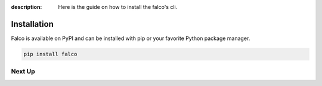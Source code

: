 :description: Here is the guide on how to install the falco's cli.

Installation
============

Falco is available on PyPI and can be installed with pip or your favorite Python package manager.

.. code-block:: shell

    pip install falco


Next Up
-------

.. grid:: 2

    .. grid-item-card:: The CLI
      :link: /the_cli/

      The documentation for the ``falco`` command line interface (CLI).

    .. grid-item-card:: Guides
      :link: /guides/

      A collection of guides on common web development topics and how to solve them in django.

        